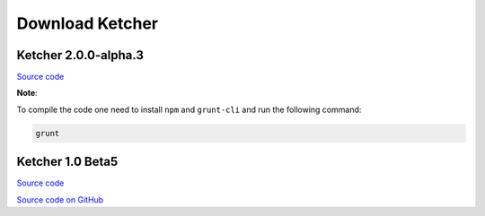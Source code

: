 Download Ketcher
================

Ketcher 2.0.0-alpha.3
---------------------


`Source code <https://www.epam.com/download?downloadParam=/content/dam/epam/library/open-source/ketcher/ketcher-2.0.0-alpha.3.zip>`__

**Note**: 

To compile the code one need to install ``npm`` and ``grunt-cli`` and run the following command:

.. code-block:: bash

	grunt


Ketcher 1.0 Beta5
-----------------

`Source code <http://www.epam.com/download?downloadParam=/content/dam/epam/library/open-source/ketcher/ketcher-1.0-beta5.zip>`__

`Source code on GitHub <http://github.com/ggasoftware/ketcher>`__
